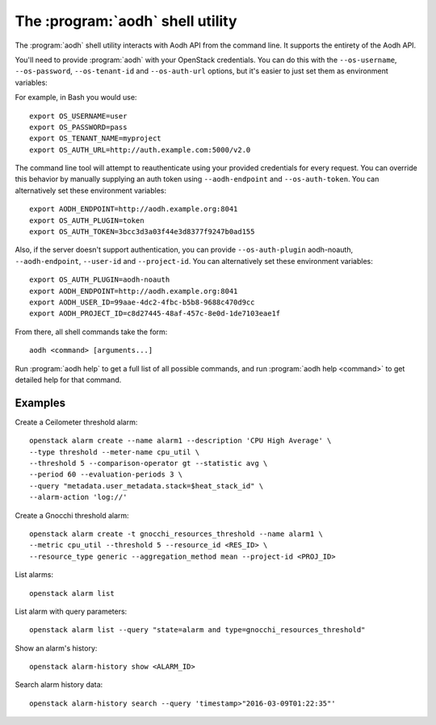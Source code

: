 The :program:`aodh` shell utility
=========================================

.. program:: aodh
.. highlight:: bash

The :program:`aodh` shell utility interacts with Aodh API
from the command line. It supports the entirety of the Aodh API.

You'll need to provide :program:`aodh` with your OpenStack credentials.
You can do this with the ``--os-username``, ``--os-password``,
``--os-tenant-id`` and ``--os-auth-url`` options, but it's easier to
just set them as environment variables:

.. envvar:: OS_USERNAME

    Your OpenStack username.

.. envvar:: OS_PASSWORD

    Your password.

.. envvar:: OS_TENANT_NAME

    Project to work on.

.. envvar:: OS_AUTH_URL

    The OpenStack auth server URL (keystone).

For example, in Bash you would use::

    export OS_USERNAME=user
    export OS_PASSWORD=pass
    export OS_TENANT_NAME=myproject
    export OS_AUTH_URL=http://auth.example.com:5000/v2.0

The command line tool will attempt to reauthenticate using your provided credentials
for every request. You can override this behavior by manually supplying an auth
token using ``--aodh-endpoint`` and ``--os-auth-token``. You can alternatively
set these environment variables::

    export AODH_ENDPOINT=http://aodh.example.org:8041
    export OS_AUTH_PLUGIN=token
    export OS_AUTH_TOKEN=3bcc3d3a03f44e3d8377f9247b0ad155

Also, if the server doesn't support authentication, you can provide
``--os-auth-plugin`` aodh-noauth, ``--aodh-endpoint``, ``--user-id``
and ``--project-id``. You can alternatively set these environment variables::

    export OS_AUTH_PLUGIN=aodh-noauth
    export AODH_ENDPOINT=http://aodh.example.org:8041
    export AODH_USER_ID=99aae-4dc2-4fbc-b5b8-9688c470d9cc
    export AODH_PROJECT_ID=c8d27445-48af-457c-8e0d-1de7103eae1f

From there, all shell commands take the form::

    aodh <command> [arguments...]

Run :program:`aodh help` to get a full list of all possible commands,
and run :program:`aodh help <command>` to get detailed help for that
command.

Examples
--------

Create a Ceilometer threshold alarm::

    openstack alarm create --name alarm1 --description 'CPU High Average' \
    --type threshold --meter-name cpu_util \
    --threshold 5 --comparison-operator gt --statistic avg \
    --period 60 --evaluation-periods 3 \
    --query "metadata.user_metadata.stack=$heat_stack_id" \
    --alarm-action 'log://'

Create a Gnocchi threshold alarm::

    openstack alarm create -t gnocchi_resources_threshold --name alarm1 \
    --metric cpu_util --threshold 5 --resource_id <RES_ID> \
    --resource_type generic --aggregation_method mean --project-id <PROJ_ID>

List alarms::

    openstack alarm list

List alarm with query parameters::

    openstack alarm list --query "state=alarm and type=gnocchi_resources_threshold"

Show an alarm's history::

    openstack alarm-history show <ALARM_ID>

Search alarm history data::

    openstack alarm-history search --query 'timestamp>"2016-03-09T01:22:35"'

